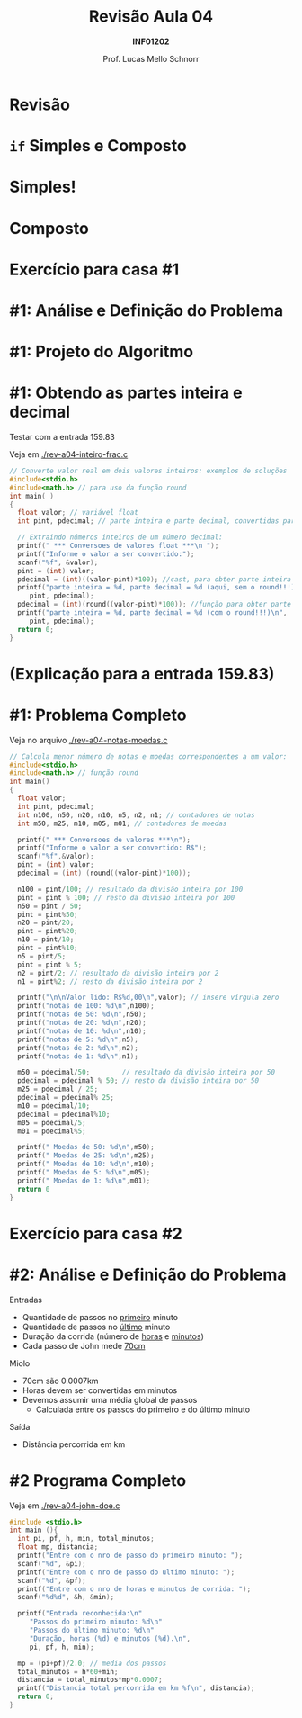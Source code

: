 # -*- coding: utf-8 -*-
# -*- mode: org -*-
#+startup: beamer overview indent
#+LANGUAGE: pt-br
#+TAGS: noexport(n)
#+EXPORT_EXCLUDE_TAGS: noexport
#+EXPORT_SELECT_TAGS: export

#+Title: Revisão Aula 04
#+Subtitle: *INF01202*
#+Author: Prof. Lucas Mello Schnorr
#+Date: \copyleft

#+LaTeX_CLASS: beamer
#+LaTeX_CLASS_OPTIONS: [xcolor=dvipsnames]
#+OPTIONS:   H:1 num:t toc:nil \n:nil @:t ::t |:t ^:t -:t f:t *:t <:t
#+LATEX_HEADER: \input{org-babel.tex}

* Configuração                                                     :noexport:

#+BEGIN_SRC emacs-lisp
(setq org-latex-listings 'minted
      org-latex-packages-alist '(("" "minted"))
      org-latex-pdf-process
      '("pdflatex -shell-escape -interaction nonstopmode -output-directory %o %f"
        "pdflatex -shell-escape -interaction nonstopmode -output-directory %o %f"))
(setq org-latex-minted-options
       '(("frame" "lines")
         ("fontsize" "\\scriptsize")))
#+END_SRC

#+RESULTS:
| frame    | lines       |
| fontsize | \scriptsize |

* Revisão

#+latex: \cortesia{../../../Algoritmos/Edison/Teoricas/aula05_slide_02.pdf}{Prof. Edison Pignaton de Freitas}

* =if= Simples e Composto

#+latex: \cortesia{../../../Algoritmos/Edison/Teoricas/aula05_slide_03.pdf}{Prof. Edison Pignaton de Freitas}

* Simples!

#+latex: \cortesia{../../../Algoritmos/Edison/Teoricas/aula05_slide_04.pdf}{Prof. Edison Pignaton de Freitas}

* Composto

#+latex: \cortesia{../../../Algoritmos/Edison/Teoricas/aula05_slide_05.pdf}{Prof. Edison Pignaton de Freitas}

* Exercício para casa #1

#+latex: \cortesia{../../../Algoritmos/Claudio/Teorica/Aula03-algoritmo_e_estrutura_C_slide_22.pdf}{Prof. Claudio Jung}

* #1: Análise e Definição do Problema

#+latex: \cortesia{../../../Algoritmos/Marcelo/aulas/aula04/aula04_slide_36.pdf}{Prof. Marcelo Walter}

* #1: Projeto do Algoritmo

#+latex: \cortesia{../../../Algoritmos/Marcelo/aulas/aula04/aula04_slide_37.pdf}{Prof. Marcelo Walter}

* #1: Obtendo as partes inteira e decimal

Testar com a entrada 159.83

Veja em [[./rev-a04-inteiro-frac.c]]

#+BEGIN_SRC C :tangle rev-a04-inteiro-frac.c
// Converte valor real em dois valores inteiros: exemplos de soluções
#include<stdio.h>
#include<math.h> // para uso da função round
int main( )
{
  float valor; // variável float
  int pint, pdecimal; // parte inteira e parte decimal, convertidas para inteiro

  // Extraindo números inteiros de um número decimal:
  printf(" *** Conversoes de valores float ***\n ");
  printf("Informe o valor a ser convertido:");
  scanf("%f", &valor);
  pint = (int) valor;
  pdecimal = (int)((valor-pint)*100); //cast, para obter parte inteira
  printf("parte inteira = %d, parte decimal = %d (aqui, sem o round!!!)\n",
	 pint, pdecimal);
  pdecimal = (int)(round((valor-pint)*100)); //função para obter parte inteira
  printf("parte inteira = %d, parte decimal = %d (com o round!!!)\n",
	 pint, pdecimal);
  return 0;
}
#+END_SRC

* (Explicação para a entrada 159.83)

#+latex: \cortesia{../../../Algoritmos/Marcelo/aulas/aula04/aula04_slide_40.pdf}{Prof. Marcelo Walter}

* #1: Problema Completo

Veja no arquivo [[./rev-a04-notas-moedas.c]]

#+attr_latex: :options fontsize=\tiny
#+BEGIN_SRC C :tangle rev-a04-notas-moedas.c
// Calcula menor número de notas e moedas correspondentes a um valor:
#include<stdio.h>
#include<math.h> // função round
int main()
{
  float valor;
  int pint, pdecimal;
  int n100, n50, n20, n10, n5, n2, n1; // contadores de notas
  int m50, m25, m10, m05, m01; // contadores de moedas

  printf(" *** Conversoes de valores ***\n");
  printf("Informe o valor a ser convertido: R$");
  scanf("%f",&valor);
  pint = (int) valor;
  pdecimal = (int) (round((valor-pint)*100));

  n100 = pint/100; // resultado da divisão inteira por 100
  pint = pint % 100; // resto da divisão inteira por 100
  n50 = pint / 50;
  pint = pint%50;
  n20 = pint/20;
  pint = pint%20;
  n10 = pint/10;
  pint = pint%10;
  n5 = pint/5;
  pint = pint % 5;
  n2 = pint/2; // resultado da divisão inteira por 2
  n1 = pint%2; // resto da divisão inteira por 2

  printf("\n\nValor lido: R$%d,00\n",valor); // insere vírgula zero
  printf("notas de 100: %d\n",n100);
  printf("notas de 50: %d\n",n50);
  printf("notas de 20: %d\n",n20);
  printf("notas de 10: %d\n",n10);
  printf("notas de 5: %d\n",n5);
  printf("notas de 2: %d\n",n2);
  printf("notas de 1: %d\n",n1);

  m50 = pdecimal/50;        // resultado da divisão inteira por 50
  pdecimal = pdecimal % 50; // resto da divisão inteira por 50
  m25 = pdecimal / 25;
  pdecimal = pdecimal% 25;
  m10 = pdecimal/10;
  pdecimal = pdecimal%10;
  m05 = pdecimal/5;
  m01 = pdecimal%5;

  printf(" Moedas de 50: %d\n",m50);
  printf(" Moedas de 25: %d\n",m25);
  printf(" Moedas de 10: %d\n",m10);
  printf(" Moedas de 5: %d\n",m05);
  printf(" Moedas de 1: %d\n",m01);
  return 0
}
#+END_SRC

* Exercício para casa #2

#+latex: \cortesia{../../../Algoritmos/Marcelo/aulas/aula04/aula04_slide_09.pdf}{Prof. Marcelo Walter}

* #2: Análise e Definição do Problema

Entradas
- Quantidade de passos no _primeiro_ minuto
- Quantidade de passos no _último_ minuto
- Duração da corrida (número de _horas_ e _minutos_)
- Cada passo de John mede _70cm_

#+latex: \pause

Miolo
- 70cm são 0.0007km
- Horas devem ser convertidas em minutos
- Devemos assumir uma média global de passos
  - Calculada entre os passos do primeiro e do último minuto


#+latex: \pause

Saída
- Distância percorrida em km

* #2 Programa Completo

Veja em [[./rev-a04-john-doe.c]]

#+BEGIN_SRC C :tangle rev-a04-john-doe.c
#include <stdio.h>
int main (){
  int pi, pf, h, min, total_minutos;
  float mp, distancia;
  printf("Entre com o nro de passo do primeiro minuto: ");
  scanf("%d", &pi);
  printf("Entre com o nro de passo do ultimo minuto: ");
  scanf("%d", &pf);
  printf("Entre com o nro de horas e minutos de corrida: ");
  scanf("%d%d", &h, &min);

  printf("Entrada reconhecida:\n"
	 "Passos do primeiro minuto: %d\n"
	 "Passos do último minuto: %d\n"
	 "Duração, horas (%d) e minutos (%d).\n",
	 pi, pf, h, min);

  mp = (pi+pf)/2.0; // media dos passos
  total_minutos = h*60+min;
  distancia = total_minutos*mp*0.0007;
  printf("Distancia total percorrida em km %f\n", distancia);
  return 0;
}
#+END_SRC

